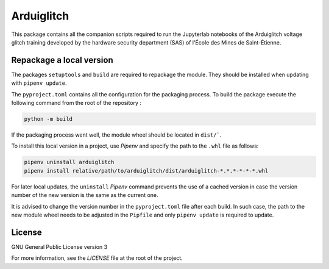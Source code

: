 ===========
Arduiglitch
===========

This package contains all the companion scripts required to run the Jupyterlab
notebooks of the Arduiglitch voltage glitch training developed by the
hardware security department (SAS) of l'École des Mines de Saint-Étienne.

-------------------------
Repackage a local version
-------------------------

The packages ``setuptools`` and ``build`` are required to repackage the module.
They should be installed when updating with ``pipenv update``.

The ``pyproject.toml`` contains all the configuration for the packaging process.
To build the package execute the following
command from the root of the repository :

.. code-block:: bash

    python -m build

If the packaging process went well, the module wheel should be located in
``dist/```.

To install this local version in a project, use *Pipenv* and specify the path to
the ``.whl`` file as follows:

.. code-block:: bash

    pipenv uninstall arduiglitch
    pipenv install relative/path/to/arduiglitch/dist/arduiglitch-*.*.*-*-*-*.whl

For later local updates, the ``uninstall`` *Pipenv* command prevents the use of
a cached version in case the version number
of the new version is the same as the current one.

It is advised to change the version number in the ``pyproject.toml`` file after
each build. In such case, the path to the new module wheel needs to be adjusted
in the ``Pipfile`` and only ``pipenv update`` is required to update.

-------
License
-------

GNU General Public License version 3

For more information, see the `LICENSE` file at the root of the project.
